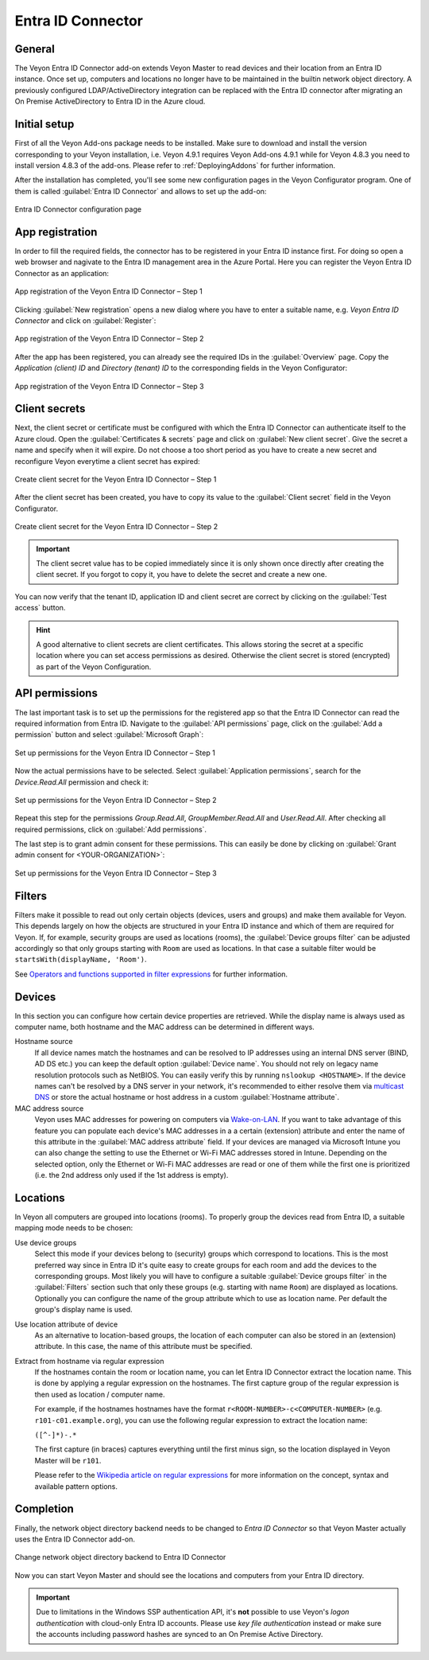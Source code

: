 .. _EntraIdConnector:

Entra ID Connector
==================

General
-------

The Veyon Entra ID Connector add-on extends Veyon Master to read devices and their location from an Entra ID instance. Once set up, computers and locations no longer have to be maintained in the builtin network object directory. A previously configured LDAP/ActiveDirectory integration can be replaced with the Entra ID connector after migrating an On Premise ActiveDirectory to Entra ID in the Azure cloud.


Initial setup
-------------

First of all the Veyon Add-ons package needs to be installed. Make sure to download and install the version corresponding to your Veyon installation, i.e. Veyon 4.9.1 requires Veyon Add-ons 4.9.1 while for Veyon 4.8.3 you need to install version 4.8.3 of the add-ons. Please refer to :ref:`DeployingAddons` for further information.

After the installation has completed, you'll see some new configuration pages in the Veyon Configurator program. One of them is called :guilabel:`Entra ID Connector` and allows to set up the add-on:

.. figure:: images/entra-id-configuration.png
   :class: image-drop-shadow
   :align: center

   Entra ID Connector configuration page

App registration
----------------

In order to fill the required fields, the connector has to be registered in your Entra ID instance first. For doing so open a web browser and nagivate to the Entra ID management area in the Azure Portal. Here you can register the Veyon Entra ID Connector as an application:

.. figure:: images/entra-id-azure-portal-app-reg-1.png
   :class: image-drop-shadow
   :align: center

   App registration of the Veyon Entra ID Connector – Step 1

Clicking :guilabel:`New registration` opens a new dialog where you have to enter a suitable name, e.g. *Veyon Entra ID Connector* and click on :guilabel:`Register`:

.. figure:: images/entra-id-azure-portal-app-reg-2.png
   :class: image-drop-shadow
   :align: center

   App registration of the Veyon Entra ID Connector – Step 2

After the app has been registered, you can already see the required IDs in the :guilabel:`Overview` page. Copy the *Application (client) ID* and *Directory (tenant) ID* to the corresponding fields in the Veyon Configurator:

.. figure:: images/entra-id-azure-portal-app-reg-3.png
   :class: image-drop-shadow
   :align: center

   App registration of the Veyon Entra ID Connector – Step 3

Client secrets
--------------

Next, the client secret or certificate must be configured with which the Entra ID Connector can authenticate itself to the Azure cloud. Open the :guilabel:`Certificates & secrets` page and click on :guilabel:`New client secret`. Give the secret a name and specify when it will expire. Do not choose a too short period as you have to create a new secret and reconfigure Veyon everytime a client secret has expired:

.. figure:: images/entra-id-azure-portal-client-secrets-1.png
   :class: image-drop-shadow
   :align: center

   Create client secret for the Veyon Entra ID Connector – Step 1

After the client secret has been created, you have to copy its value to the :guilabel:`Client secret` field in the Veyon Configurator.

.. figure:: images/entra-id-azure-portal-client-secrets-2.png
   :class: image-drop-shadow
   :align: center

   Create client secret for the Veyon Entra ID Connector – Step 2

.. important:: The client secret value has to be copied immediately since it is only shown once directly after creating the client secret. If you forgot to copy it, you have to delete the secret and create a new one.

You can now verify that the tenant ID, application ID and client secret are correct by clicking on the :guilabel:`Test access` button.

.. hint:: A good alternative to client secrets are client certificates. This allows storing the secret at a specific location where you can set access permissions as desired. Otherwise the client secret is stored (encrypted) as part of the Veyon Configuration.

API permissions
---------------

The last important task is to set up the permissions for the registered app so that the Entra ID Connector can read the required information from Entra ID. Navigate to the :guilabel:`API permissions` page, click on the :guilabel:`Add a permission` button and select :guilabel:`Microsoft Graph`:

.. figure:: images/entra-id-azure-portal-app-permissions-1.png
   :class: image-drop-shadow
   :align: center

   Set up permissions for the Veyon Entra ID Connector – Step 1

Now the actual permissions have to be selected. Select :guilabel:`Application permissions`, search for the *Device.Read.All* permission and check it:

.. figure:: images/entra-id-azure-portal-app-permissions-2.png
   :class: image-drop-shadow
   :align: center

   Set up permissions for the Veyon Entra ID Connector – Step 2

Repeat this step for the permissions *Group.Read.All*, *GroupMember.Read.All* and *User.Read.All*. After checking all required permissions, click on :guilabel:`Add permissions`.

The last step is to grant admin consent for these permissions. This can easily be done by clicking on :guilabel:`Grant admin consent for <YOUR-ORGANIZATION>`:

.. figure:: images/entra-id-azure-portal-app-permissions-3.png
   :class: image-drop-shadow
   :align: center

   Set up permissions for the Veyon Entra ID Connector – Step 3

Filters
-------

Filters make it possible to read out only certain objects (devices, users and groups) and make them available for Veyon. This depends largely on how the objects are structured in your Entra ID instance and which of them are required for Veyon. If, for example, security groups are used as locations (rooms), the :guilabel:`Device groups filter` can be adjusted accordingly so that only groups starting with ``Room`` are used as locations. In that case a suitable filter would be ``startsWith(displayName, 'Room')``.

See `Operators and functions supported in filter expressions <https://learn.microsoft.com/en-US/graph/filter-query-parameter?tabs=http#operators-and-functions-supported-in-filter-expressions>`_ for further information.

Devices
-------

In this section you can configure how certain device properties are retrieved. While the display name is always used as computer name, both hostname and the MAC address can be determined in different ways.

Hostname source
	If all device names match the hostnames and can be resolved to IP addresses using an internal DNS server (BIND, AD DS etc.) you can keep the default option :guilabel:`Device name`. You should not rely on legacy name resolution protocols such as NetBIOS. You can easily verify this by running ``nslookup <HOSTNAME>``. If the device names can't be resolved by a DNS server in your network, it's recommended to either resolve them via `multicast DNS <https://en.wikipedia.org/wiki/Multicast_DNS>`_ or store the actual hostname or host address in a custom :guilabel:`Hostname attribute`.

MAC address source
	Veyon uses MAC addresses for powering on computers via `Wake-on-LAN <https://en.wikipedia.org/wiki/Wake-on-LAN>`_. If you want to take advantage of this feature you can populate each device's MAC addresses in a a certain (extension) attribute and enter the name of this attribute in the :guilabel:`MAC address attribute` field. If your devices are managed via Microsoft Intune you can also change the setting to use the Ethernet or Wi-Fi MAC addresses stored in Intune. Depending on the selected option, only the Ethernet or Wi-Fi MAC addresses are read or one of them while the first one is prioritized (i.e. the 2nd address only used if the 1st address is empty).

Locations
---------

In Veyon all computers are grouped into locations (rooms). To properly group the devices read from Entra ID, a suitable mapping mode needs to be chosen:

Use device groups
	Select this mode if your devices belong to (security) groups which correspond to locations. This is the most preferred way since in Entra ID it's quite easy to create groups for each room and add the devices to the corresponding groups. Most likely you will have to configure a suitable :guilabel:`Device groups filter` in the :guilabel:`Filters` section such that only these groups (e.g. starting with name ``Room``) are displayed as locations. Optionally you can configure the name of the group attribute which to use as location name. Per default the group's display name is used.

Use location attribute of device
	 As an alternative to location-based groups, the location of each computer can also be stored in an (extension) attribute. In this case, the name of this attribute must be specified.

Extract from hostname via regular expression
	If the hostnames contain the room or location name, you can let Entra ID Connector extract the location name. This is done by applying a regular expression on the hostnames. The first capture group of the regular expression is then used as location / computer name.

	For example, if the hostnames hostnames have the format ``r<ROOM-NUMBER>-c<COMPUTER-NUMBER>`` (e.g. ``r101-c01.example.org``), you can use the following regular expression to extract the location name:

	``([^-]*)-.*``

	The first capture (in braces) captures everything until the first minus sign, so the location displayed in Veyon Master will be ``r101``.

	Please refer to the `Wikipedia article on regular expressions <https://en.wikipedia.org/wiki/Regular_expression>`_ for more information on the concept, syntax and available pattern options.

Completion
----------

Finally, the network object directory backend needs to be changed to *Entra ID Connector* so that Veyon Master actually uses the Entra ID Connector add-on.

.. figure:: images/entra-id-backend.png
   :class: image-drop-shadow
   :align: center

   Change network object directory backend to Entra ID Connector

Now you can start Veyon Master and should see the locations and computers from your Entra ID directory.

.. important:: Due to limitations in the Windows SSP authentication API, it's **not** possible to use Veyon's *logon authentication* with cloud-only Entra ID accounts. Please use *key file authentication* instead or make sure the accounts including password hashes are synced to an On Premise Active Directory.
